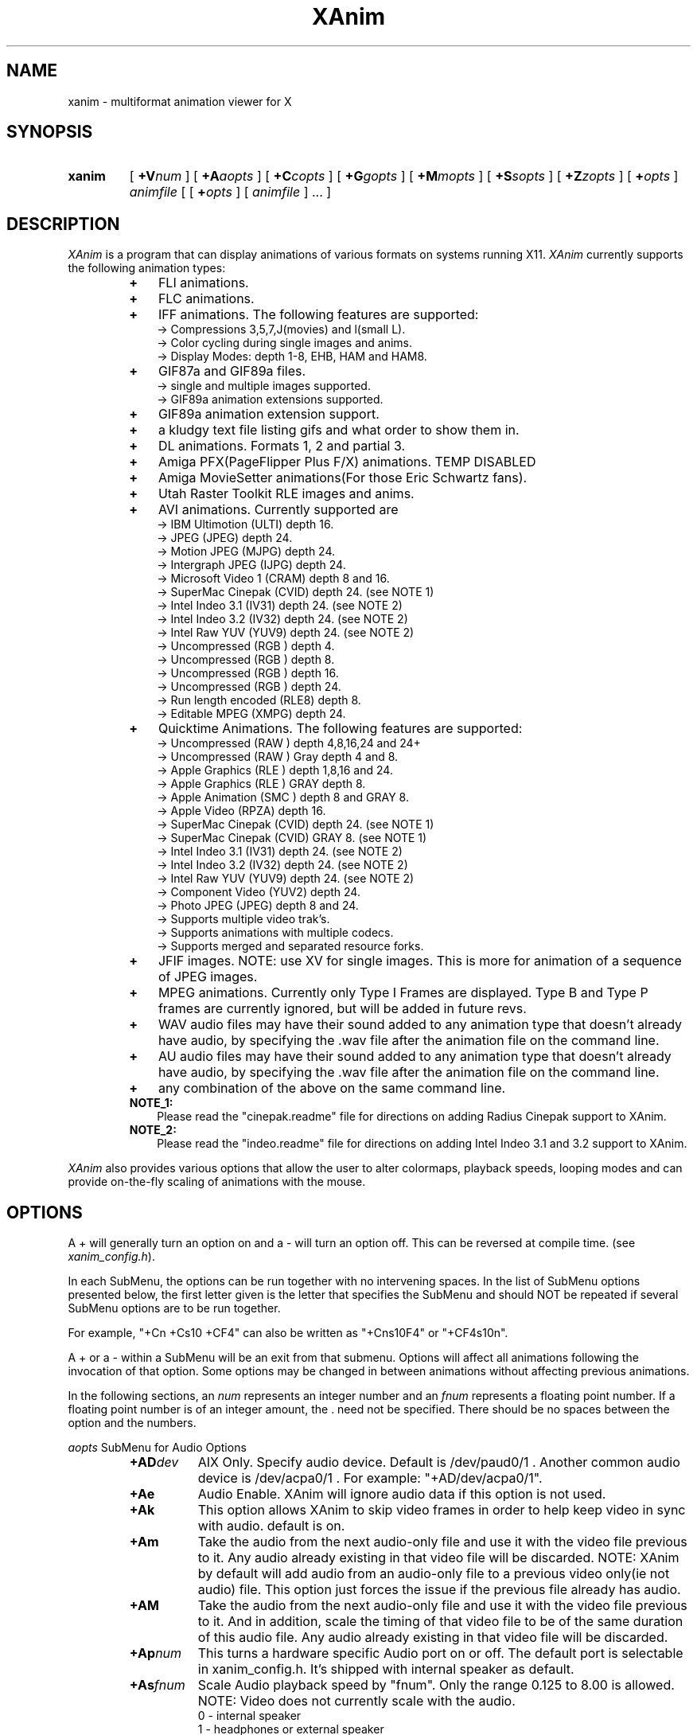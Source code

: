 .TH XAnim 1 "04Apr96" "XAnim Beta Audio Rev 2\.70\.5"
.UC 4
.SH NAME
xanim \- multiformat animation viewer for X
.SH SYNOPSIS
.HP
.B xanim
[
.BI +V num
]
[
.BI +A aopts
]
[
.BI +C copts
]
[
.BI +G gopts
]
[
.BI +M mopts
]
[
.BI +S sopts
]
[
.BI +Z zopts
]
[
.BI + opts
]
.IR animfile
[ [
.BI + opts
]
[
.IR animfile
] ... ]
.SH DESCRIPTION
.IR XAnim
is a program that can display animations of various formats
on systems running X11. 
.IR XAnim
currently supports the following animation types:
.LP
.RS
.PD 0
.TP 3
.B + 
FLI animations.
.TP 3
.B + 
FLC animations.
.TP 3
.B +
IFF animations. The following features are supported:
.RS
.TP 3
  \-> Compressions 3,5,7,J(movies) and l(small L).
.TP 3
  \-> Color cycling during single images and anims.
.TP 3
  \-> Display Modes: depth 1-8, EHB, HAM and HAM8.
.RE
.TP 3
.B +
GIF87a and GIF89a files.
.RS
.TP 3
  \-> single and multiple images supported.
.TP 3
  \-> GIF89a animation extensions supported.
.RE
.TP 3
.B +
GIF89a animation extension support.
.TP 3
.B +
a kludgy text file listing gifs and what order to show them in.
.TP 3
.B +
DL animations. Formats 1, 2 and partial 3.
.TP 3
.B +
Amiga PFX(PageFlipper Plus F/X) animations. TEMP DISABLED
.TP 3
.B +
Amiga MovieSetter animations(For those Eric Schwartz fans).
.TP 3
.B +
Utah Raster Toolkit RLE images and anims.
.TP 3
.B +
AVI animations. Currently supported are
.RS
.TP 3
  \-> IBM Ultimotion     (ULTI) depth 16.
.TP 3
  \-> JPEG               (JPEG) depth 24.
.TP 3
  \-> Motion JPEG        (MJPG) depth 24.
.TP 3
  \-> Intergraph JPEG    (IJPG) depth 24.
.TP 3
  \-> Microsoft Video 1  (CRAM) depth 8 and 16.
.TP 3
  \-> SuperMac Cinepak   (CVID) depth 24. (see NOTE 1)
.TP 3
  \-> Intel Indeo 3.1    (IV31) depth 24. (see NOTE 2)
.TP 3
  \-> Intel Indeo 3.2    (IV32) depth 24. (see NOTE 2)
.TP 3
  \-> Intel Raw YUV      (YUV9) depth 24. (see NOTE 2)
.TP 3
  \-> Uncompressed       (RGB ) depth 4.
.TP 3
  \-> Uncompressed       (RGB ) depth 8.
.TP 3
  \-> Uncompressed       (RGB ) depth 16.
.TP 3
  \-> Uncompressed       (RGB ) depth 24.
.TP 3
  \-> Run length encoded (RLE8) depth 8.
.TP 3
  \-> Editable MPEG      (XMPG) depth 24.
.RE
.TP 3
.B +
Quicktime Animations. The following features are supported:
.RS
.TP 3
  \-> Uncompressed     (RAW ) depth 4,8,16,24 and 24+
.TP 3
  \-> Uncompressed     (RAW ) Gray depth 4 and 8.
.TP 3
  \-> Apple Graphics   (RLE ) depth 1,8,16 and 24.
.TP 3
  \-> Apple Graphics   (RLE ) GRAY depth 8.
.TP 3
  \-> Apple Animation  (SMC ) depth 8 and GRAY 8.
.TP 3
  \-> Apple Video      (RPZA) depth 16.
.TP 3
  \-> SuperMac Cinepak (CVID) depth 24. (see NOTE 1)
.TP 3
  \-> SuperMac Cinepak (CVID) GRAY   8. (see NOTE 1)
.TP 3
  \-> Intel Indeo 3.1  (IV31) depth 24. (see NOTE 2)
.TP 3
  \-> Intel Indeo 3.2  (IV32) depth 24. (see NOTE 2)
.TP 3
  \-> Intel Raw YUV    (YUV9) depth 24. (see NOTE 2)
.TP 3
  \-> Component Video  (YUV2) depth 24.
.TP 3
  \-> Photo JPEG       (JPEG) depth 8 and 24.
.TP 3
  \-> Supports multiple video trak's.
.TP 3
  \-> Supports animations with multiple codecs.
.TP 3
  \-> Supports merged and separated resource forks.
.RE
.TP 3
.B +
JFIF images. NOTE: use XV for single images. This is more
for animation of a sequence of JPEG images.
.TP 3
.B +
MPEG animations. Currently only Type I Frames are displayed. Type B
and Type P frames are currently ignored, but will be added in future revs. 
.TP 3
.B +
WAV audio files may have their sound added to any animation
type that doesn't already have audio, by specifying the .wav
file after the animation file on the command line.
.TP 3
.B +
AU audio files may have their sound added to any animation
type that doesn't already have audio, by specifying the .wav
file after the animation file on the command line.
.TP 3
.B +
any combination of the above on the same command line.
.TP 3
.B NOTE_1:
Please read the "cinepak.readme" file for directions on adding
Radius Cinepak support to XAnim.
.TP 3
.B NOTE_2:
Please read the "indeo.readme" file for directions on adding
Intel Indeo 3.1 and 3.2 support to XAnim.
.RE
.PD
.LP
.IR XAnim
also provides various options that allow the user to alter colormaps, 
playback speeds, looping modes and can provide on\-the\-fly
scaling of animations with the mouse.
.SH OPTIONS
A + will generally turn an option on and a \- will turn an option off.
This can be reversed at compile time. (see 
.IR xanim_config.h ).
.LP
In each SubMenu, the options can be run together with no intervening
spaces. In the list of SubMenu options presented below, the first letter
given is the letter that specifies the SubMenu and should NOT be repeated 
if several SubMenu options are to be run together. 
.LP
For example, "+Cn +Cs10 +CF4" can also be written as "+Cns10F4" or "+CF4s10n".
.LP
A + or a - within a SubMenu will be an exit from that submenu.
Options will affect all animations following the invocation of that
option. Some options may be changed in between animations without affecting
previous animations.
.LP
In the following sections, an
.I num
represents an integer number and an 
.I fnum
represents a floating point number. If a floating point number is of
an integer amount, the . need not be specified. There should be no
spaces between the option and the numbers.

.I aopts
SubMenu for Audio Options
.RS
.TP 8
.BI +AD dev
AIX Only. Specify audio device. Default is /dev/paud0/1 . Another common
audio device is  /dev/acpa0/1 . For example: "+AD/dev/acpa0/1".
.TP
.B +Ae
Audio Enable. XAnim will ignore audio data if this option is not used.
.TP
.B +Ak
This option allows XAnim to skip video frames in order to help 
keep video in sync with audio.  default is on.
.TP
.B +Am
Take the audio from the next audio-only file and use it with the 
video file previous to it.  Any audio already existing in that 
video file will be discarded. NOTE: XAnim by default will add
audio from an audio-only file to a previous video only(ie not audio)
file. This option just forces the issue if the previous file already
has audio.
.TP
.B +AM
Take the audio from the next audio-only file and use it with the 
video file previous to it. And in addition, scale the timing of 
that video file to be of the same duration of this audio file.
Any audio already existing in that video file will be discarded.
.TP
.BI +Ap num
This turns a hardware specific Audio port on or off. The default port is
selectable in xanim_config.h. It's shipped with internal speaker as default.
.TP
.BI +As fnum
Scale Audio playback speed by "fnum". Only the range 0.125 to 8.00 is allowed.
NOTE: Video does not currently scale with the audio.
.RS
.TP 12
 0 \- internal speaker
.TP 12
 1 \- headphones or external speaker
.TP 12
 2 \- line out
.RE
.TP
.BI +Av num
Sets the inital Audio Volume(0\-100) with 0 the lowest. default is 40.
.RE
.LP
.I copts
SubMenu for Color Options
.RS
.TP 8
.B +C1
Create a colormap from the first frame of a TrueColor anim and then
remap the remaining frames to this colormap. This can potentially add
significant time to the startup of an animation but usually results
in better colors. The animation needs to be buffered for this option
to work. Not valid for TrueColor or DirectColor displays(nor is it
needed).
.TP
.B +C3
Convert TrueColor anims to 332(StaticColor). TrueColor anims are
animations that provide separate RGB info for each pixel, rather
than each pixel being an index into a global colormap. AVI(16bit CRAM),
QT(RPZA and RLE depth 16 and 24) and URT RLE 24 bit anims are examples
of TrueColor anims. This option is ignored for TrueColor or DirectColor
displays.
.TP
.B +CA
Create a colormap from each frame of a TrueColor anim. This can be useful
if the colors radically change during the course of the animation. This
can take a VERY,VERY long time at start up. Animation must be buffered.
This option is ignored for TrueColor or DirectColor displays.
.TP
.B +Ca
Remap all images to single new cmap created from all of the colormaps.
.TP
.B +Cd
Use Floyd\-Steinberg dithering if needed for non\-monochrome displays.
This will cause a reduction in playback speed.
.TP
.B +Cf
Forcibly remap to all frames to 1st frame's cmap.
.TP
.B +CF0
Disables +CF4.
.TP
.B +CF4
This option samples the colors of true color
animations ahead of time and forms a color
lookup table.  Beats the just truncating to a
RGB 332 color table and IMHO beats dithering.
See the +s option below(also in copts submenu).
NOTE: this is now on by default.
.TP
.B +Cg
Convert TrueColor anims to gray scale. This option is ignored for
TrueColor and DirectColor displays.
.TP
.B +Ch
Use histogram to aid in color reduction. Histrogramming is only
done on frames that are buffered.
.TP
.B +Cm
This option is currently needed if you want to dither TrueColor anims
to a 332 colormap. Animation must be buffered. Typically +bC3dm is
the option to use. This can take a VERY long time at start up.
.TP
.B +Cn
Don't create new colormap but instead allocate colors from the X11
Display's default cmap.
.TP
.BI +Cs num
This is the number of frames the +CF4 option looks
at ahead of time. More frames potentially yields
better colors results, but takes more time at
start up.  default is 5.
.RE
.LP
.I gopts
SubMenu for Gamma Options
.RS
.TP 8
.BI +Ga fnum 
Set gamma of animation to be displayed.
.TP
.BI +Gd fnum 
Set gamma of display. 1.0 is no change. gamma's greater than 1.0
typically brighten the animation.
.RE
.LP
.I mopts
SubMenu for Median\-Cut Quantization Options
.RS
.TP 8
.B +Ma
compute box color from average of box.
.TP
.B +Mc
compute box color as center of box.
.TP
.BI +Mb num
Truncate rgb to 
.I num
bits before quantizing.
.RE
.LP
.I sopts
SubMenu for Scaling Options
.RS
.TP 8
.B +Si
Half the height of IFF anims if they are interlaced.(Not completely
reliable since not all IFF anims correctly identify themselves as
interlaced).
.TP
.B +Sn
Prevents X11 window from resizing to match animations's size. 
.TP
.B +Sr
Allow user to resize animation on the fly. Enlarging an animation
can greatly reduce playback speed depending on the power of the cpu.
.TP
.BI +Ss fnum
Scale the size of animation by 
.I fnum
before displaying.
.TP
.BI +Sh fnum
Scale the horizontal size of the animation by 
.I fnum
before displaying.
.TP
.BI +Sv fnum
Scale the vertical size of the animation by 
.I fnum
before displaying.
.TP
.BI +Sx num
Scale the animation to have width 
.I num
before displaying.
.TP
.BI +Sy num
Scale the animation to have height 
.I num
before displaying.
.TP
.B +Sc
Copy display scaling factors to display buffering factors.
.TP
.BI +SS fnum
Scale the size of the animation by 
.I fnum
before buffering it.
.TP
.BI +SH fnum
Scale the horizontal size of the animation by 
.I fnum
before buffering it.
.TP
.BI +SV fnum
Scale the vertical size of the animation by 
.I fnum
before buffering it.
.TP
.BI +SX num
Scale the animation to have width 
.I num
before buffering it.
.TP
.BI +SY num
Scale the animation to have height 
.I num
before buffering it.
.TP
.B +SC
Copy buffer scaling factors to display scaling factors.
.RE
.LP
.I zopts
SubMenu for Special Options
.RS
.TP 8
.B +Ze
XAnim will exit after playing through command line once.
.TP
.BI +Zp num
XAnim pause at frame
.I num
and then wait for user input. Several pauses may be specified. Each group
of pauses will only affect the animation immediately following them on
the command line. Pauses will occur at least once.
.TP
.B +Zr
This option enables the Remote Control Window. This overrides the default
condition set in xanim_config.h. Remote Control support must be compiled
into XAnim for this to work.
.RE
.LP
Normal Options
.RS
.TP 8
.B +b
Uncompress and buffer images before displaying. This only applies to AVI, QT, 
IFF, FLI, FLC, JPEG, MPEG and DL animations. 
The rest(GIF87a, GIF89a, PFX and RLE) are currently always uncompressed 
and buffered. This is cleared by the +f option.
.TP
.B +B
Used X11 Shared Memory(if present) for unbuffered animations only.(This is
mutually exclusive with +b above).
.TP
.B +D
Use X11 Multi Buffering (if present) to smooth animations by double-buffering.
Default is on.
.TP
.B +f
Don't load anim into memory, but read each section only when needed. This is
supported only for AVI, QT, IFF, FLI, FLC, JPEG, MPEG and DL animations. 
This option is cleared by the +b option.
This saves memory at the cost of speed.
.TP
.B +c
let xanim know that iff anim is a nonlooping one.
.TP
.BI +d num
debug switch. 
.I num
can be from 0(off) to 5(most) for level of detail.
.TP
.B +F
Floyd-Steinberg dithering when needed.
.TP
.BI +j num
.I num
is the number of milliseconds between frames. if 0 then the time
specified in the animation is used for timing purposes.
.TP
.BI +l num
loop animation
.I num
number of times before moving on to next animation.
.TP
.BI +lp num
ping\-pong animation
.I num
number of times before moving on to next animation.
.TP
.B +N
don't display images. Useful for benchmarking.
.TP
.B +o
turns on certain optimizations. See 
.I xanim.readme.
.TP
.B +p
Use Pixmap instead of Image in X11. This option has no effect if the
animation is buffered(either by default or with the +b option).
.TP
.B +q
Prevents XAnim from printing out the title header. Useful for when XAnim is
called by other programs where no tty output is desired(doesn't affect +v
or +d# options).
.TP
.B +r
Allow color cycling for IFF single images.
.TP
.B +R
Allow color cycling for IFF anims. (default should be off)
.TP
.B +T0
Title option 0. Title is just XAnim.
.TP
.B +T1
Title option 1. Title is current anim name. When anim is stopped, the current
frame number is included.
.TP
.B +T2
Title option 2. Title is current anim name and current frame number.
.TP
.B +v
Verbose mode. Gives some information about animation such as size,
number of frames, etc.
.TP
.BI +V num
Select X11 Visual to use when displaying animation. The
.I num
is obtained by using the +X option of xanim.
.TP
.BI +V class
Select the best X11 Visual of Class
.I class
when displaying the animation. 
.I class
can be anyone of the following strings and is case insensitive. (ie
StaTicGraY is same as staticgray).
.RS
.TP 14
.B staticgray
Select best StaticGray Visual.
.TP
.B grayscale
Select best GrayScale Visual.
.TP
.B staticcolor
Select best StaticColor Visual.
.TP
.B pseudocolor
Select best PseudoColor Visual.
.TP
.B truecolor
Select best TrueColor Visual.
.TP
.B directcolor
Select best DirectColor Visual.
.RE
.TP
.B +X
X11 verbose mode. Display information about the support X11 visuals.
.RE


.SH WINDOW COMMANDS
.LP
Once the animation is up and running there are various commands that can
be entered into that animation window from the keyboard.
.LP
.TP 10
.B q
quit.
.TP
.B Q
Quit.
.TP
.B g
Stop color cycling.
.TP
.B r
Restore original Colors(useful after g).
.TP
.B w
Restore original window size(useful after resizing).
.TP
.B z
This pops up or removes the Remote Control Window. Remote Control support
must be compiled into XAnim for this to work.
.TP
.B <space>
Toggle. starts/stops animation.
.TP
.B ,
Single step back one frame.
.TP
.B .
Single step forward one frame.
.TP
.B <
Go back to start of previous anim.
.TP
.B >
Go forward to start of next anim.
.TP
.B m
Single step back one frame staying within anim.
.TP
.B /
Single step forward one frame staying within anim.
.TP
.B -
Increase animation playback speed.
.TP
.B =
Decrease animation playback speed.
.TP
.B 0
Reset animation playback speed to original values.
.TP
AUDIO RELATED WINDOW COMMANDS
.TP
.B 1
Decrement volume by 10.
.TP
.B 2
Decrement volume by 1.
.TP
.B 3
Increment volume by 1.
.TP
.B 4
Increment volume by 10.
.TP
.B s
Toggle. Audio Volume(MUTE). on/off.
.TP
.B 8
Toggle. Main Speaker. on/off.
.TP
.B 9
Toggle. Headphones. on/off.


.SH MOUSE BUTTONS
.LP
Once the animation is up and running the mouse buttons have the following
functions.
.LP
.TP 10
.B <Left_Button>
Single step back one frame.
.TP 10
.B <Middle_Button>
Toggle. starts/stops animation.
.TP 10
.B <Right_Button>
Single step forward one frame.
.LP
.SH BUFFERING, PIXMAPS and READ_FROM_FILE Options
.LP
XAnim by default will read the entire animation into memory. PFX,
Moviesetter, GIF or URT RLE type animations are always uncompressed
and stored in memory as individual images. 
.LP
For the AVI, QT, IFF, FLI/FLC, JPEG, MPEG and DL animations, only the
compressed delta is stored. 
These deltas are then uncompressed each time they need to be
displayed. The buffer option(+b) may be used to potentially speed up
playback by uncompressing and storing these images ahead of time. But
more memory is used up in the process.
.LP
When an XPutImage is called, the image typically gets copied twice, once
to memory and then from there onto the display. A pixmap is directly
copied onto the display without the first copy. This is why it is 
sometimes much faster to use the pixmap option(+p).  Each image isn't
converted into a pixmap until the first time it is displayed. This is
why the first loop of an animation using this option is sometimes
slower than subsequent loops. While the pixmap option may improve
playback speed, it will slow things down if on-the-fly scaling needs
to be performed. This is because XAnim no longer has direct access
to the image and needs to get a copy of it before it can be scaled.
.LP
The read from file option(+f) causes XAnim not to store the compressed
deltas in memory. Instead as each image is to be displayed, XAnim reads
the corresponding compressed delta from the file, expands it and then
displays it. While this can dramatically cut down on memory usage, the
necessary reads from disk(or whatever) can slow down playback speed.
XAnim still needs to allocate one to three image buffers depending on
the type of animation and the scaling options used. This option is only
supported for AVI, QT, FLI/FLC, IFF, JPEG, MPEG and DL animations. The
BODY chunk of IFF animations is not included in this. As a result, an 
IFF animation that is made up of several BODY chunks will not currently 
benefit from this option.
.LP
.SH SCALING Options
.LP
There are two sets of scaling options. One set, the display scaling
factors,  affects the size of the animation as it is displayed. The
other set, the buffer scaling factors, affect the size of the images
as they are stored in memory(buffered). The buffer scaling factors
only affect animations that are buffered and can greatly increase or
decrease memory usage.

These two sets are completely independent of each other. You can set
the buffer scaling factors to 20 times the normal animation size
and not affect the size at which that animation is displayed. The images
are stored at 20 times the normal size(and at 400 times the memory
usage), but then get scaled back down to normal size before being
displayed. NOTE: that an animation must be buffered in order for
the buffer scaling factors to have any affect on it. The display
scaling factors affect all animations.

You can create pixellation like affects by buffering the animation
at 1/8 it's normal size, but keeping the display scaling factors
at the original size. (IE "xanim +bSS0.125 anim.anim").

Many times it's faster to store and display an animation with large
dimensions at half-size. The option "+bSS0.5C" or "+bSS0.5s0.5"
both will accomplish this. To save memory, you could even store
the animation at half size and yet display it at full size. "+bSS0.5"
will accomplish this.
.LP
.SH FORWARDS, BACKWARDS and OPTIMIZATION.
.LP
Many type of animations(FLI/FLC/IFF/some AVI and QTs) are compressed
with forward playback in mind only. Each delta only stores the difference
between the current frame and the previous frame. As a results, most
of these animations don't display correctly when played backwards.
Even when buffered up, these may not work, since XAnim only stores
the smallest rectangle that encompasses the changes from the previous
frame. You can force XAnim to store the entire frame by specifying
the "-o" option to turn this optimization off. This will most likely
use more memory and slow down the animation, since more of the image
needs to be stored and/or displayed.
.LP
.SH COLOR OPTIONS
.LP
Most of this will be a TBD for a future rev and what's here might be
sketchy, incomplete or just plain confusing.

TrueColor and DirectColor displays don't need to worry about most
of these options, as the animations can be displayed in their
original colors(ignoring monitor variations etc). However, TrueColor
and DirectColor displays can't display animations that employ color
cycling techniques where the colormap changes from frame to frame.
DirectColor could potentially support this, but not TrueColor.

For the rest of the displays, the problem becomes matching the
colors in the animations to the available colors of the Display.
For most PseudoColor displays this means 256 colors. Many of
which are already in use by various other programs. XAnim
defaults to creating it's own colormap and using all the colors
from that. The window manager then installs this new colormap,
whenever the mouse pointer is inside the XAnim animation
window(Sometimes a specific action is required
to change the ColorMap Focus, like clicking in the window or pressing
a specific key). In any case, this action usually causes all the other
colors on the screen to be temporarily "messed-up" until the mouse is
moved out of the animation window. The alternative, is to use
the "+Cn" option. Now XAnim tries allocating all the colors it needs
from the current colormap. If it can't get a certain color, then XAnim
choose one that is "close" to this certain color. Close is completely
arbitrary. The animation is now displayed in colors that are different
than the original colors. This difference may or may not be noticeable.

Another big problem is when the animations are what I called TrueColor
animations. Where each pixel is stored as RGB triplets. For example,
AVI 16 bit CRAM animations. Each pixel has 5 bits of Red, 5 bits of Green
and 5 bits of Blue info associated with it. This means there can be up to
32768 unique colors in each image. And on most PseudoColor displays we
can only display 256 unique colors. Beside getting better displays, what
can we do? XAnim defaults to truncating the RGB information from 555 to
332. That is to 3 bits of Red, 3 bits of Green and 2 bits of Blue. Less
on Blue because the human eye is more sensitive to Red and Green than Blue.
This 332 colormap happens to be 256 colors in size, which nicely fits in with
our display. If our display only had 64 colors, then XAnim is smart enough
to truncate things down to 222. Now the problem is the colors of the
displayed anim are noticeably different than the original colors.
Typically you can see color banding etc. While this is fine to get
a feel for the animation, we can do better. One of the solutions XAnim
currently offers is the "+bC1" option. What this does is choose the
the best 256 colors from the first image of the animation. Then each
pixel of each subsequent image is remapped to one of these 256 colors.
This takes up some CPU time up front and more memory since each image
needs to be buffered, but results in a colors that are
closer to the originals.  Another option, "+bCA", chooses the best 256 from
each image, then 256 colors from all these colormaps are chosen as the
final colormap.  This is useful if the colors in the first image aren't
representative of the rest of the animation. This can be very slow. 
Another option that is
supported, but not really optimized for yet is "+bC3dm". This causes
XAnim to use a 332 colormap and then apply a Floyd-Steinberg dither
algorithm to each image.  Currently this is very slow. Different
dithers(like Ordered) and better optimizations might speed this up in
future revs. In general, handling of TrueColor animations in XAnim
needs to be improved.

Another scenario where colors need to be remapped, is when several
images or animations with different colormaps need to be displayed.
Changing the colormap usually results in an annoying flicker. One
solution to this is to remap all of the images/animations to the
same colormap. The "+Ca" option chooses the best colors from all the
colormaps and then remaps all the images to it. The "+Cf" option,
simply remaps everything to the first colormap.
The "+Ch" option is useful when an animation's colormap
specifies a lot of colors that aren't used. XAnim looks through
each buffered image of the animation and makes a histogram of the
useage of each color. This information is then used to weedout
unused or rarely used colors.
.LP
.SH QUICKTIME ANIMATIONS
.LP
Quicktime animations are usually stored in two separate files. One
is call a data fork and ends with a ".data". The other is a resource
fork and ends in a ".rsrc". Sometimes these animations are in a 
"flattened/merged fork" format, where everything is put into one file. 
There's no standard naming format for these types of files, although
usually .qt or .mov is used.

For example, if you have a quicktime animation made up of two files named:
"spin.rsrc" and "spin.data",  you can display them using Xanim
with either of the following commands "xanim spin" or "xanim spin.rsrc".
XAnim is smart enough to add/modfiy the ".rsrc" and ".data" endings as
needed.

If you use AUFS from the Columbia Appletalk Package, then Macintosh
files have their data fork stored in the expected place, and the
resource fork is in a file with the same name in a .resource
subdirectory. Therefore, if the data fork is in "spin", and the resource
fork is in ".resource/spin", the movie can be displayed with "xanim spin".

For "flattened/merged_fork" quicktime animations, you need to specify 
the entire file name.

NOTE: XAnim doesn't support 100% of the quicktime format.
.LP
.SH AUTHOR
.LP
Mark Podlipec
.LP
podlipec@shell.portal.com
.LP
http://www.portal.com/~podlipec/home.html  "The XAnim Home Page"


